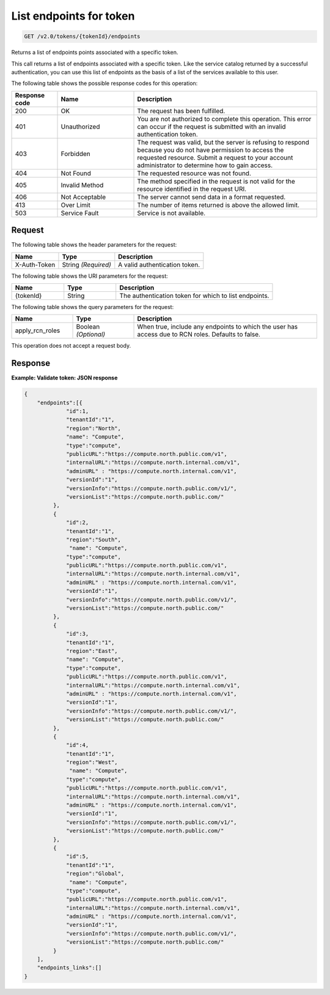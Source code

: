 .. _get-list-endpoints-for-token-v2.0-tokenid:

List endpoints for token
~~~~~~~~~~~~~~~~~~~~~~~~

.. code::

    GET /v2.0/tokens/{tokenId}/endpoints

Returns a list of endpoints points associated with a specific token.

This call returns a list of endpoints associated with a specific token. Like
the service catalog returned by a successful authentication, you can use this
list of endpoints as the basis of a list of the services available to this
user.


The following table shows the possible response codes for this operation:

.. csv-table::
   :header: Response code, Name, Description
   :widths: 15 25 60

   200, OK, The request has been fulfilled.
   401, Unauthorized, "You are not authorized to complete this operation.
   This error can occur if the request is submitted with an invalid
   authentication token."
   403, Forbidden, "The request was valid, but the server is refusing to
   respond because you do not have permission to access the requested
   resource. Submit a request to your account administrator to
   determine how to gain access."
   404, Not Found, The requested resource was not found.
   405, Invalid Method, "The method specified in the request is not valid for
   the resource identified in the request URI."
   406, Not Acceptable, The server cannot send data in a format requested.
   413, Over Limit, The number of items returned is above the allowed limit.
   503, Service Fault, Service is not available.

Request
-------

The following table shows the header parameters for the request:

.. csv-table::
   :header: Name, Type, Description

   X-Auth-Token, String *(Required)*, A valid authentication token.

The following table shows the URI parameters for the request:

.. list-table::
    :widths: 20 20 60
    :header-rows: 1

    * - Name
      - Type
      - Description
    * - {tokenId}
      - String
      - The authentication token for which to list endpoints.

The following table shows the query parameters for the request:

.. list-table::
    :widths: 20 20 60
    :header-rows: 1

    * - Name
      - Type
      - Description
    * - apply_rcn_roles
      - Boolean *(Optional)*
      - When true, include any endpoints to which the user has access due to
        RCN roles. Defaults to false.

This operation does not accept a request body.


Response
--------

**Example: Validate token: JSON response**

.. code::

   {
       "endpoints":[{
                "id":1,
                "tenantId":"1",
                "region":"North",
                "name": "Compute",
                "type":"compute",
                "publicURL":"https://compute.north.public.com/v1",
                "internalURL":"https://compute.north.internal.com/v1",
                "adminURL" : "https://compute.north.internal.com/v1",
                "versionId":"1",
                "versionInfo":"https://compute.north.public.com/v1/",
                "versionList":"https://compute.north.public.com/"
            },
            {
                "id":2,
                "tenantId":"1",
                "region":"South",
                 "name": "Compute",
                "type":"compute",
                "publicURL":"https://compute.north.public.com/v1",
                "internalURL":"https://compute.north.internal.com/v1",
                "adminURL" : "https://compute.north.internal.com/v1",
                "versionId":"1",
                "versionInfo":"https://compute.north.public.com/v1/",
                "versionList":"https://compute.north.public.com/"
            },
            {
                "id":3,
                "tenantId":"1",
                "region":"East",
                "name": "Compute",
                "type":"compute",
                "publicURL":"https://compute.north.public.com/v1",
                "internalURL":"https://compute.north.internal.com/v1",
                "adminURL" : "https://compute.north.internal.com/v1",
                "versionId":"1",
                "versionInfo":"https://compute.north.public.com/v1/",
                "versionList":"https://compute.north.public.com/"
            },
            {
                "id":4,
                "tenantId":"1",
                "region":"West",
                 "name": "Compute",
                "type":"compute",
                "publicURL":"https://compute.north.public.com/v1",
                "internalURL":"https://compute.north.internal.com/v1",
                "adminURL" : "https://compute.north.internal.com/v1",
                "versionId":"1",
                "versionInfo":"https://compute.north.public.com/v1/",
                "versionList":"https://compute.north.public.com/"
            },
            {
                "id":5,
                "tenantId":"1",
                "region":"Global",
                 "name": "Compute",
                "type":"compute",
                "publicURL":"https://compute.north.public.com/v1",
                "internalURL":"https://compute.north.internal.com/v1",
                "adminURL" : "https://compute.north.internal.com/v1",
                "versionId":"1",
                "versionInfo":"https://compute.north.public.com/v1/",
                "versionList":"https://compute.north.public.com/"
            }
       ],
       "endpoints_links":[]
   }
